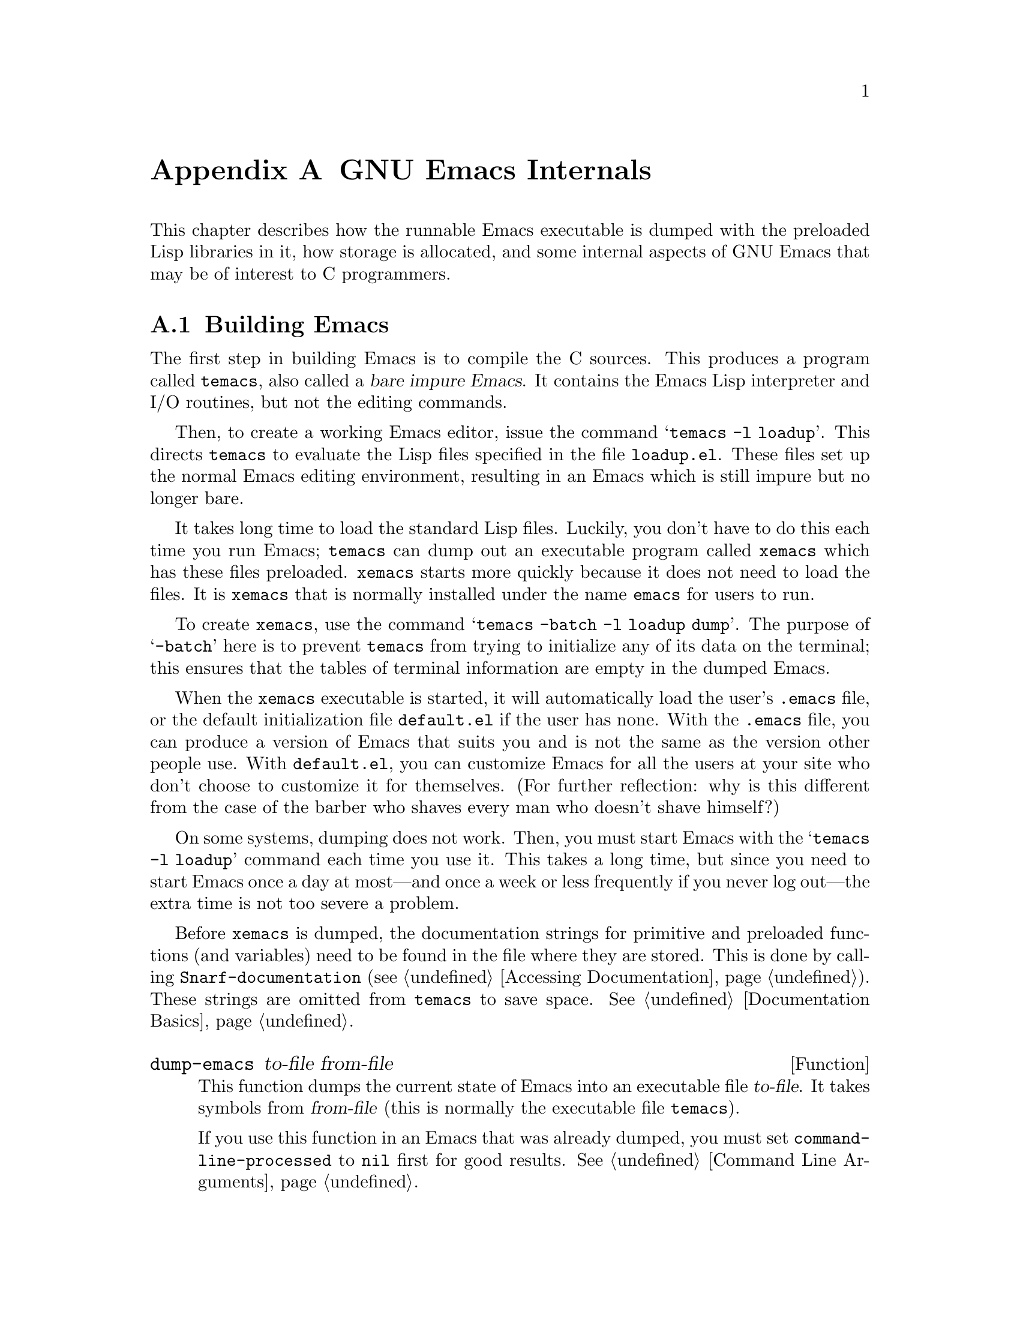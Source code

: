 @c -*-texinfo-*-
@setfilename ../info/internals
@node GNU Emacs Internals, Standard Errors, Tips, Top
@comment  node-name,  next,  previous,  up
@appendix GNU Emacs Internals

This chapter describes how the runnable Emacs executable is dumped with
the preloaded Lisp libraries in it, how storage is allocated, and some
internal aspects of GNU Emacs that may be of interest to C programmers.

@menu
* Building Emacs::      How to preload Lisp libraries into Emacs.
* Pure Storage::        A kludge to make preloaded Lisp functions sharable.
* Garbage Collection::  Reclaiming space for Lisp objects no longer used.
* Object Internals::    Data formats of buffers, windows, processes.
* Writing Emacs Primitives::   Writing C code for Emacs.
@end menu

@node Building Emacs, Pure Storage, GNU Emacs Internals, GNU Emacs Internals
@appendixsec Building Emacs
@cindex building Emacs
@pindex temacs

  The first step in building Emacs is to compile the C sources.  This
produces a program called @code{temacs}, also called a @dfn{bare impure
Emacs}.  It contains the Emacs Lisp interpreter and I/O routines, but
not the editing commands.

@cindex @file{loadup.el}
  Then, to create a working Emacs editor, issue the command @samp{temacs
-l loadup}.  This directs @code{temacs} to evaluate the Lisp files
specified in the file @file{loadup.el}.  These files set up the normal
Emacs editing environment, resulting in an Emacs which is still impure
but no longer bare.

@pindex xemacs
  It takes long time to load the standard Lisp files.  Luckily, you
don't have to do this each time you run Emacs; @code{temacs} can dump
out an executable program called @code{xemacs} which has these files
preloaded.  @code{xemacs} starts more quickly because it does not need
to load the files.  It is @code{xemacs} that is normally installed under
the name @code{emacs} for users to run.

  To create @code{xemacs}, use the command @samp{temacs -batch -l loadup
dump}.  The purpose of @samp{-batch} here is to prevent @code{temacs}
from trying to initialize any of its data on the terminal; this ensures
that the tables of terminal information are empty in the dumped Emacs.

  When the @code{xemacs} executable is started, it will automatically
load the user's @file{.emacs} file, or the default initialization file
@file{default.el} if the user has none.  With the @file{.emacs} file,
you can produce a version of Emacs that suits you and is not the same as
the version other people use.  With @file{default.el}, you can customize
Emacs for all the users at your site who don't choose to customize it
for themselves.  (For further reflection: why is this different from the
case of the barber who shaves every man who doesn't shave himself?)

  On some systems, dumping does not work.  Then, you must start Emacs
with the @samp{temacs -l loadup} command each time you use it.  This
takes a long time, but since you need to start Emacs once a day at
most---and once a week or less frequently if you never log out---the
extra time is not too severe a problem.

  Before @code{xemacs} is dumped, the documentation strings for
primitive and preloaded functions (and variables) need to be found in
the file where they are stored.  This is done by calling
@code{Snarf-documentation} (@pxref{Accessing Documentation}).  These
strings are omitted from @code{temacs} to save space.
@xref{Documentation Basics}.

@defun dump-emacs to-file from-file
@cindex unexec
  This function dumps the current state of Emacs into an executable file
@var{to-file}.  It takes symbols from @var{from-file} (this is normally
the executable file @file{temacs}).

If you use this function in an Emacs that was already dumped, you must
set @code{command-line-processed} to @code{nil} first for good results.
@xref{Command Line Arguments}.
@end defun

@deffn Command emacs-version
  This function returns a string describing the version of Emacs that is
running.  It is useful to include this string in bug reports.

@example
(emacs-version)
  @result{} "GNU Emacs 18.36.1 of Fri Feb 27 1987 on slug (berkeley-unix)"
@end example

Called interactively, the function prints the same information in the
echo area.
@end deffn

@defvar emacs-build-time
  The value of this variable is the time at which Emacs was built at the
local site.

@example
emacs-build-time
     @result{} "Fri Feb 27 14:55:57 1987"
@end example
@end defvar

@defvar emacs-version
  The value of this variable is the version of Emacs being run.  It is a
string, e.g. @code{"18.36.1"}.
@end defvar

@node Pure Storage, Garbage Collection, Building Emacs, GNU Emacs Internals
@appendixsec Pure Storage
@cindex pure storage

  There are two types of storage in GNU Emacs Lisp for user-created Lisp
objects: @dfn{normal storage} and @dfn{pure storage}.  Normal storage is
where all the new data which is created during an Emacs session is kept;
see the following section for information on normal storage.  Pure
storage is used for certain data in the preloaded standard Lisp files:
data that should never change during actual use of Emacs.

  Pure storage is allocated only while @code{temacs} is loading the
standard preloaded Lisp libraries.  In the file @code{xemacs}, it is
marked as read-only (on operating systems which permit this), so that
the memory space can be shared by all the Emacs jobs running on the
machine at once.  Pure storage is not expandable; a fixed amount is
allocated when Emacs is compiled, and if that is not sufficient for the
preloaded libraries, @code{temacs} crashes.  If that happens, you will
have to increase the compilation parameter @code{PURESIZE} in the file
@file{config.h}.  This normally won't happen unless you try to preload
additional libraries or add features to the standard ones.

@defun purecopy object
  This function makes a copy of @var{object} in pure storage and returns
it.  It copies strings by simply making a new string with the same
characters in pure storage.  It recursively copies the contents of
vectors and cons cells.  It does not make copies of symbols, or any
other objects, but just returns them unchanged.  It signals an error if
asked to copy markers.

This function is used only while Emacs is being built and dumped, and is
called only in the file @file{emacs/lisp/loaddefs.el}.
@end defun

@defvar pure-bytes-used
  The value of this variable is the number of bytes of pure storage
allocated so far.  Typically, in a dumped Emacs, this number is very
close to the total amount of pure storage available---if it were not,
we would preallocate less.
@end defvar

@defvar purify-flag
  This variable determines whether @code{defun} should make a copy of the
function definition in pure storage.  If it is non-@code{nil}, then the
function definition is copied into pure storage.

  This flag is @code{t} while loading all of the basic functions for
building Emacs initially (allowing those functions to be sharable and
non-collectible).  It is set to @code{nil} when Emacs is saved out
as @code{xemacs}.  The flag is set and reset in the C sources.

 You should not change this flag in a running Emacs.
@end defvar

@node Garbage Collection, Writing Emacs Primitives, Pure Storage, GNU Emacs Internals
@appendixsec Garbage Collection
@cindex garbage collector

@cindex memory allocation
  When a program creates a list or the user defines a new function (such
as by loading a library), then that data is placed in normal storage.
If normal storage runs low, then Emacs asks the operating system to
allocate more memory in blocks of 1k bytes.  Each block is used for one
type of Lisp object, so symbols, cons cells, markers, etc. are
segregated in distinct blocks in memory.  (Vectors, buffers and certain
other editing types, which are fairly large, are allocated in individual
blocks, one per object, while strings are packed into blocks of 8k
bytes.)

  It is quite common to use some storage for a while, then release it
by, for example, killing a buffer or deleting the last pointer to an
object.  Emacs provides a @dfn{garbage collector} to reclaim this
abandoned storage.  (This name is traditional, but ``garbage recycler''
might be a more intuitive metaphor for this facility.)

  The garbage collector operates by scanning all the objects that have
been allocated and marking those that are still accessible to Lisp
programs.  To begin with, all the symbols, their values and associated
function definitions, and any data presently on the stack, are
accessible.  Any objects which can be reached indirectly through other
accessible objects are also accessible.

  When this is finished, all inaccessible objects are garbage.  No
matter what the Lisp program or the user does, it is impossible to refer
to them, since there is no longer a way to reach them.  Their
space might as well be reused, since no one will notice.  That is what
the garbage collector arranges to do.

@cindex free list
  Unused cons cells are chained together onto a @dfn{free list} for
future allocation; likewise for symbols and markers.  The accessible
strings are compacted so they are contiguous in memory; then the rest of
the space formerly occupied by strings is made available to the string
creation functions.  Vectors, buffers, windows and other large objects
are individually allocated and freed using @code{malloc}.

@quotation
@b{Common Lisp note:} unlike other Lisps, GNU Emacs Lisp does not
call the garbage collector when the free list is empty.  Instead, it
simply requests the operating system to allocate more storage, and
processing continues until @code{gc-cons-threshold} bytes have been
used.

This means that you can make sure that the garbage collector will not
run during a certain portion of a Lisp program by calling the garbage
collector explicitly just before it (provided that portion of the
program does not use so much space as to force a second garbage
collection).
@end quotation

@deffn Command garbage-collect
  This command runs a garbage collection, and returns information on
the amount of space in use.  (Garbage collection can also occur
spontaneously if you use more than @code{gc-cons-threshold} bytes of
Lisp data since the previous garbage collection.)

  @code{garbage-collect} returns a list containing the following
information:

@example
((@var{used-conses} . @var{free-conses})
 (@var{used-syms} . @var{free-syms})
 (@var{used-markers} . @var{free-markers})
 @var{used-string-chars} 
 @var{used-vector-slots})

(garbage-collect)
     @result{} ((3435 . 2332) (1688 . 0) (57 . 417) 24510 3839)
@end example

Here is a table explaining each element:

@table @var
@item used-conses
The number of cons cells in use.

@item free-conses
The number of cons cells for which space has been obtained from the
operating system, but that are not currently being used.

@item used-syms
The number of symbols in use.

@item free-syms
The number of symbols for which space has been obtained from the
operating system, but that are not currently being used.

@item used-markers
The number of markers in use.

@item free-markers
The number of markers for which space has been obtained from the
operating system, but that are not currently being used.

@item used-string-chars
The total size of all strings, in characters.

@item used-vector-slots
The total number of elements of existing vectors.
@end table
@end deffn

@defopt gc-cons-threshold
  The value of this variable is the number of bytes of storage that must
be allocated for Lisp objects after one garbage collection in order to
request another garbage collection.  A cons cell counts as eight bytes,
a string as one byte per character plus a few bytes of overhead, and so
on.  (Space allocated to the contents of buffers does not count.)  Note
that the new garbage collection does not happen immediately when the
threshold is exhausted, but only the next time the Lisp evaluator is
called.

  The initial threshold value is 100,000.  If you specify a larger
value, garbage collection will happen less often.  This reduces the
amount of time spent garbage collecting, but increases total memory use.
You may want to do this when running a program which creates lots of
Lisp data.

  You can make collections more frequent by specifying a smaller value,
down to 10,000.  A value less than 10,000 will remain in effect only
until the subsequent garbage collection, at which time
@code{garbage-collect} will set the threshold back to 100,000.
@end defopt

@node Writing Emacs Primitives, Object Internals, Garbage Collection, GNU Emacs Internals
@appendixsec Writing Emacs Primitives
@cindex primitive function internals

  Lisp primitives are Lisp functions implemented in C.  The details of
interfacing the C function so that Lisp can call it are handled by a few
C macros.  The only way to really understand how to write new C code is
to read the source, but we can explain some things here.

  An example of a special form is the definition of @code{or}, from
@file{eval.c}.  (An ordinary function would have the same general
appearance.)

@cindex garbage collection protection
@example
DEFUN ("or", For, Sor, 0, UNEVALLED, 0,
  "Eval args until one of them yields non-NIL, then return that value.\n\
The remaining args are not evalled at all.\n\
If all args return NIL, return NIL.")
  (args)
     Lisp_Object args;
@{
  register Lisp_Object val;
  Lisp_Object args_left;
  struct gcpro gcpro1;

  if (NULL(args))
    return Qnil;

  args_left = args;
  GCPRO1 (args_left);

  do
    @{
      val = Feval (Fcar (args_left));
      if (!NULL (val))
        break;
      args_left = Fcdr (args_left);
    @}
  while (!NULL(args_left));

  UNGCPRO;
  return val;
@}
@end example

  Let's start with a precise explanation of the arguments to the
@code{DEFUN} macro:

@enumerate
@item
The first argument is the name of the Lisp symbol to define with this
function; it is @code{or}.

@item
The second argument is the C function name for this function.  This is
the name that is used in C code for calling the function.  The name is,
by convention, @samp{F} prepended to the Lisp name, with all dashes
(@samp{-}) in the Lisp name changed to underscores.  Thus, to call this
function from C code, call @code{For}.  Remember that the arguments must
be of type @code{Lisp_Object}; various macros and functions for creating
values of type @code{Lisp_Object} are declared in the file
@file{lisp.h}.

@item
The third argument is a C variable name to use for a structure that
holds the data for the subr object that represents the function in Lisp.
This structure conveys the Lisp symbol name to the initialization
routine that will create the symbol and store the subr object as its
definition.  By convention, this name is the C function name with
@samp{F} replaced with @samp{S}.

@item
The fourth argument is the minimum number of arguments that the function
requires.  In this case, no arguments are required.

@item
The fifth argument is the maximum number of arguments that the function
accepts.  Alternatively, it can be @code{UNEVALLED}, indicating a
special form that receives unevaluated arguments.  A function with the
equivalent of an @code{&rest} argument would have @code{MANY} in this
position.  Both @code{UNEVALLED} and @code{MANY} are macros.  This
argument must be one of these macros or a number at least as large as
the fourth argument.

@item
The sixth argument is an interactive specification, a string such as
might be used as the argument of @code{interactive} in a Lisp function.
In this case it is 0 (a null pointer), indicating that this function
cannot be called interactively.  A value of @code{""} indicates an
interactive function not taking arguments.

@item
The last argument is the documentation string.  It is written just like
a documentation string for a function defined in Lisp, except you must
write @samp{\n\} at the end of each line.  In particular, the first line
should be a single sentence.
@end enumerate

  After the call to the @code{DEFUN} macro, you must write the list
of argument names that every C function must have, followed by
ordinary C declarations for them.  Normally, all the arguments must
be declared as @code{Lisp_Object}.  If the function has no upper limit
on the number of arguments in Lisp, then in C it receives two arguments:
the number of Lisp arguments, and the address of a block containing their
values.  These have types @code{int} and @code{Lisp_Object *}.

  Within the function @code{For} itself, note the use of the macros
@code{GCPRO1} and @code{UNGCPRO}.  @code{GCPRO1} is used to ``protect''
a variable from garbage collection---to inform the garbage collector that
it must look in that variable and regard its contents as an accessible
object.  This is necessary whenever you call @code{Feval} or anything
that can directly or indirectly call @code{Feval}.  At such a time, any
Lisp object that you intend to refer to again must be protected somehow.
@code{UNGCPRO} cancels the protection of the variables that are
protected in the current function.  It is necessary to do this explicitly.

  For most data types, it suffices to know that one pointer to the
object is protected; as long as the object is not recycled, all pointers
to it remain valid.  This is not so for strings, because the garbage
collector can move them.  When a string is moved, any pointers to it
that the garbage collector does not know about will not be properly
relocated.  Therefore, all pointers to strings must be protected across
any point where garbage collection may be possible.

  The macro @code{GCPRO1} protects just one local variable.  If you
want to protect two, use @code{GCPRO2} instead; repeating @code{GCPRO1}
will not work.  There are also @code{GCPRO3} and @code{GCPRO4}.

  In addition to using these macros, you must declare the local
variables such as @code{gcpro1} which they implicitly use.  If you
protect two variables, with @code{GCPRO2}, you must declare
@code{gcpro1} and @code{gcpro2}, as it uses them both.  Alas, we can't
explain all the tricky details here.

  Defining the C function is not enough; you must also create the
Lisp symbol for the primitive and store a suitable subr object
in its function cell.  This is done by adding code to an initialization
routine.  The code looks like this:

@example
defsubr (&@var{subr-structure-name});
@end example

@noindent
@var{subr-structure-name} is the name you used as the third argument to
@code{DEFUN}.

  If you are adding a primitive to a file that already has Lisp
primitives defined in it, find the function (near the end of the file)
named @code{syms_of_@var{something}}, and add that function call to it.
If the file doesn't have this function, or if you create a new file, add
to it a @code{syms_of_@var{filename}} (e.g., @code{syms_of_myfile}).
Then find the spot in @file{emacs.c} where all of these functions are
called, and add a call to @code{syms_of_@var{filename}} there.

  This function @code{syms_of_@var{filename}} is also the place to
define any C variables which are to be visible as Lisp variables.
@code{DEFVAR_LISP} is used to make a C variable of type
@code{Lisp_Object} visible in Lisp.  @code{DEFVAR_INT} is used to make a
C variable of type @code{int} visible in Lisp with a value that is an
integer.

  Here is another function, with more complicated arguments.  This comes
from the code for the X Window System, and it demonstrates the use of
macros and functions to manipulate Lisp objects.

@example
DEFUN ("coordinates-in-window-p", Fcoordinates_in_window_p,
  Scoordinates_in_window_p, 2, 2,
  "xSpecify coordinate pair: \nXExpression which evals to window: ",
  "Return non-nil if POSITIONS (a list, (SCREEN-X SCREEN-Y)) is in WINDOW.\n\  
  Returned value is list of positions expressed\n\
  relative to window upper left corner.")
  (coordinate, window)
     register Lisp_Object coordinate, window;
@{
  register Lisp_Object xcoord, ycoord;

  if (!CONSP (coordinate)) wrong_type_argument (Qlistp, coordinate);
  CHECK_WINDOW (window, 2);
  xcoord = Fcar (coordinate);
  ycoord = Fcar (Fcdr (coordinate));
  CHECK_NUMBER (xcoord, 0);
  CHECK_NUMBER (ycoord, 1);
  if ((XINT (xcoord) < XINT (XWINDOW (window)->left))
      || (XINT (xcoord) >= (XINT (XWINDOW (window)->left)
                            + XINT (XWINDOW (window)->width))))
    @{
      return Qnil;
    @}
  XFASTINT (xcoord) -= XFASTINT (XWINDOW (window)->left);
  if (XINT (ycoord) == (screen_height - 1))
    return Qnil;
  if ((XINT (ycoord) < XINT (XWINDOW (window)->top))
      || (XINT (ycoord) >= (XINT (XWINDOW (window)->top)
                            + XINT (XWINDOW (window)->height)) - 1))
    @{
      return Qnil;
    @}
  XFASTINT (ycoord) -= XFASTINT (XWINDOW (window)->top);
  return (Fcons (xcoord, Fcons (ycoord, Qnil)));
@}
@end example

  Note that you cannot directly call functions defined in Lisp as, for
example, the primitive function @code{Fcons} is called above.  You must
create the appropriate Lisp form, protect everything from garbage
collection, and @code{Feval} the form, as was done in @code{For} above.

  @file{eval.c} is a very good file to look through for examples;
@file{lisp.h} contains the definitions for some important macros and
functions.

@node Object Internals,  , Writing Emacs Primitives, GNU Emacs Internals
@appendixsec Object Internals
@cindex object internals

  GNU Emacs Lisp manipulates many different types of data.  The actual
data are stored in a heap and the only access that programs have to it is
through pointers.  Pointers are thirty-two bits wide in most
implementations.  Depending on the operating system and type of machine
for which you compile Emacs, twenty-four to twenty-six bits are used to
address the object, and the remaining six to eight bits are used for a
tag that identifies the object's type.

  Because all access to data is through tagged pointers, it is always
possible to determine the type of any object.  This allows variables to
be untyped, and the values assigned to them to be changed without regard
to type.  Function arguments also can be of any type; if you want a
function to accept only a certain type of argument, you must check the
type explicitly using a suitable predicate (@pxref{Type Predicates}).
@cindex type checking internals

@menu
* Buffer Internals::    Components of a buffer structure.
* Window Internals::    Components of a window structure.
* Process Internals::   Components of a process structure.
@end menu

@node Buffer Internals, Window Internals, Object Internals, Object Internals
@appendixsubsec Buffer Internals
@cindex internals, of buffer
@cindex buffer internals

  Buffers contain fields not directly accessible by the Lisp programmer.
We describe them here, naming them by the names used in the C code.
Many are accessible indirectly in Lisp programs via Lisp primitives.

@table @code
@item name
The buffer name is a string which names the buffer.  It is guaranteed to
be unique.  @xref{Buffer Names}.

@item save_modified
This field contains the time when the buffer was last saved, as an integer.
@xref{Buffer Modification}.

@item modtime
This field contains the modification time of the visited file.  It is
set when the file is written or read.  Every time the buffer is written
to the file, this field is compared to the modification time of the
file.  @xref{Buffer Modification}.

@item auto_save_modified
This field contains the time when the buffer was last auto-saved.

@item last_window_start
This field contains the @code{window-start} position in the buffer as of
the last time the buffer was displayed in a window.

@item undodata
This field points to the buffer's undo stack.  @xref{Undo}.

@item syntax_table_v
This field contains the syntax table for the buffer.  @xref{Syntax Tables}.

@item markers
This field contains the chain of all markers that point into the
buffer.  At each deletion or motion of the buffer gap, all of these
markers must be checked and perhaps updated.  @xref{Markers}.

@item backed_up
This field is a flag which tells whether a backup file has been made
for the visited file of this buffer.

@item mark
This field contains the mark for the buffer.  The mark is a marker,
hence it is also included on the list @code{markers}.  @xref{The Mark}.

@item local_var_alist
This field contains the association list containing all of the variables
local in this buffer, and their values.  A copy of this list is returned
by the function @code{buffer-local-variables}.  @xref{Buffer-Local
Variables}.

@item mode_line_format
This field contains a Lisp object which controls how to display the mode
line for this buffer.  @xref{Mode Line Format}.
@end table

@node Window Internals, Process Internals, Buffer Internals, Object Internals
@appendixsubsec Window Internals
@cindex internals, of window
@cindex window internals

  Windows have the following accessible fields:

@table @code
@item height
  The height of the window, measured in lines.

@item width
  The width of the window, measured in columns.

@item buffer
  The buffer which the window is displaying.  This may change often during
the life of the window.

@item start
 The position in the buffer which is the first character to be displayed
in the window.

@item pointm
@cindex window point internals
  This is the value of point in the current buffer when this window is
selected; when it is not selected, it retains its previous value.

@item left
  This is the left-hand edge of the window, measured in columns.  (The
leftmost column on the screen is @w{column 0}.)

@item top
  This is the top edge of the window, measured in lines.  (The top line on
the screen is @w{line 0}.)

@item next
  This is the window that is the next in the chain of siblings.

@item prev
  This is the window that is the previous in the chain of siblings.

@item force_start
  This is a flag which, if non-@code{nil}, says that the window has been
scrolled explicitly by the Lisp program.  At the next redisplay, if
point is off the screen, instead of scrolling the window to show the
text around point, point will be moved to a location that is on the
screen.

@item hscroll
  This is the number of columns that the display in the window is scrolled
horizontally to the left.  Normally, this is 0.

@item use_time
  This is the last time that the window was selected.  This field is used
by @code{get-lru-window}.
@end table

@node Process Internals,  , Window Internals, Object Internals
@appendixsubsec Process Internals
@cindex internals, of process
@cindex process internals

  The fields of a process are:

@table @code
@item name
A string, the name of the process.

@item command
A list containing the command arguments that were used to start this
process.

@item filter
A function used to accept output from the process instead of a buffer,
or @code{nil}.

@item sentinel
A function called whenever the process receives a signal, or @code{nil}.

@item buffer
The associated buffer of the process.

@item pid
An integer, the Unix process @sc{id}.

@item childp
A flag, non-@code{nil} if this is really a child process.
It is @code{nil} for a network connection.

@item flags
A symbol indicating the state of the process.  Possible values include
@code{run}, @code{stop}, @code{closed}, etc.

@item reason
An integer, the Unix signal number that the process received that
caused the process to terminate or stop.  If the process has exited,
then this is the exit code it specified.

@item mark
A marker indicating the position of end of last output from this process
inserted into the buffer.  This is usually the end of the buffer.

@item kill_without_query
A flag, non-@code{nil} meaning this process should not cause
confirmation to be needed if Emacs is killed.
@end table
